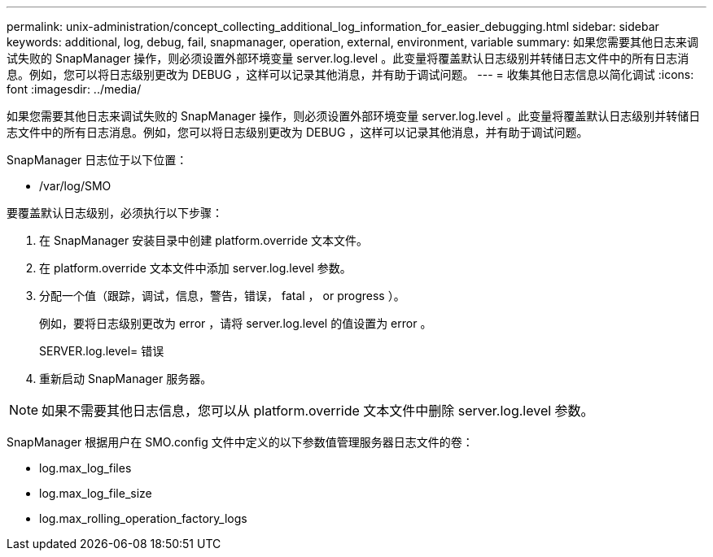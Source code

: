 ---
permalink: unix-administration/concept_collecting_additional_log_information_for_easier_debugging.html 
sidebar: sidebar 
keywords: additional, log, debug, fail, snapmanager, operation, external, environment, variable 
summary: 如果您需要其他日志来调试失败的 SnapManager 操作，则必须设置外部环境变量 server.log.level 。此变量将覆盖默认日志级别并转储日志文件中的所有日志消息。例如，您可以将日志级别更改为 DEBUG ，这样可以记录其他消息，并有助于调试问题。 
---
= 收集其他日志信息以简化调试
:icons: font
:imagesdir: ../media/


[role="lead"]
如果您需要其他日志来调试失败的 SnapManager 操作，则必须设置外部环境变量 server.log.level 。此变量将覆盖默认日志级别并转储日志文件中的所有日志消息。例如，您可以将日志级别更改为 DEBUG ，这样可以记录其他消息，并有助于调试问题。

SnapManager 日志位于以下位置：

* /var/log/SMO


要覆盖默认日志级别，必须执行以下步骤：

. 在 SnapManager 安装目录中创建 platform.override 文本文件。
. 在 platform.override 文本文件中添加 server.log.level 参数。
. 分配一个值（跟踪，调试，信息，警告，错误， fatal ， or progress ）。
+
例如，要将日志级别更改为 error ，请将 server.log.level 的值设置为 error 。

+
SERVER.log.level= 错误

. 重新启动 SnapManager 服务器。



NOTE: 如果不需要其他日志信息，您可以从 platform.override 文本文件中删除 server.log.level 参数。

SnapManager 根据用户在 SMO.config 文件中定义的以下参数值管理服务器日志文件的卷：

* log.max_log_files
* log.max_log_file_size
* log.max_rolling_operation_factory_logs


